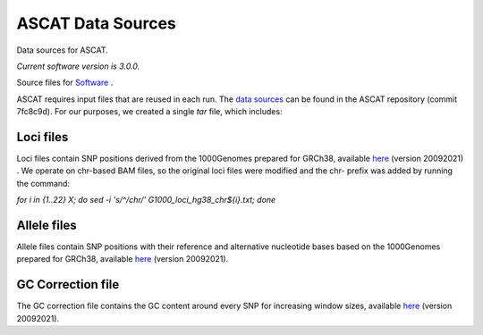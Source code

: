 ==================
ASCAT Data Sources
==================

Data sources for ASCAT.

*Current software version is 3.0.0.*

Source files for `Software`_ .

.. _Software: https://github.com/VanLoo-lab/ascat

ASCAT requires input files that are reused in each run. The `data sources <https://github.com/VanLoo-lab/ascat/tree/master/ReferenceFiles/WGS>`__  can be found in the ASCAT repository (commit 7fc8c9d). For our purposes, we created a single `tar` file, which includes: 

Loci files
^^^^^^^^^^

Loci files contain SNP positions derived from the 1000Genomes prepared for GRCh38, available `here <https://www.dropbox.com/s/80cq0qgao8l1inj/G1000_loci_hg38.zip>`__ (version 20092021) .
We operate on chr-based BAM files, so the original loci files were modified and the chr- prefix was added by running the command: 

`for i in {1..22} X; do sed -i 's/^/chr/' G1000_loci_hg38_chr${i}.txt; done`


Allele files
^^^^^^^^^^^^

Allele files contain SNP positions with their reference and alternative nucleotide bases based on the 1000Genomes prepared for GRCh38, available `here <https://www.dropbox.com/s/uouszfktzgoqfy7/G1000_alleles_hg38.zip>`__ (version 20092021). 

GC Correction file
^^^^^^^^^^^^^^^^^^

The GC correction file contains the GC content around every SNP for increasing window sizes, available `here <https://www.dropbox.com/s/n7g5dh0ld1hcto8/GC_G1000_hg38.zip>`__ (version 20092021).  
